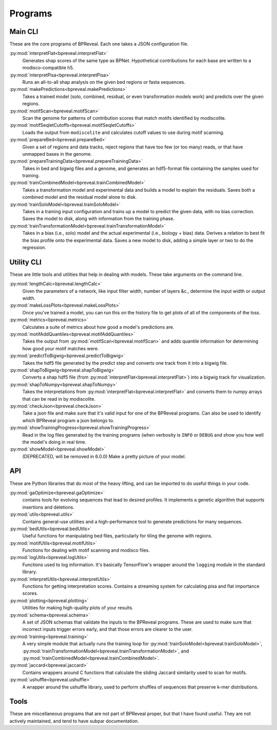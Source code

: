Programs
========

Main CLI
--------

These are the core programs of BPReveal. Each one takes a JSON configuration file.

:py:mod:`interpretFlat<bpreveal.interpretFlat>`
    Generates shap scores of the same type as BPNet. Hypothetical contributions
    for each base are written to a modisco-compatible h5.

:py:mod:`interpretPisa<bpreveal.interpretPisa>`
    Runs an all-to-all shap analysis on the given bed regions or fasta
    sequences.

:py:mod:`makePredictions<bpreveal.makePredictions>`
    Takes a trained model (solo, combined, residual, or even transformation
    models work) and predicts over the given regions.

:py:mod:`motifScan<bpreveal.motifScan>`
    Scan the genome for patterns of contribution scores that match motifs
    identified by modiscolite.

:py:mod:`motifSeqletCutoffs<bpreveal.motifSeqletCutoffs>`
    Loads the output from ``modiscolite`` and calculates cutoff values to use
    during motif scanning.

:py:mod:`prepareBed<bpreveal.prepareBed>`
    Given a set of regions and data tracks, reject regions that have too few
    (or too many) reads, or that have unmapped bases in the genome.

:py:mod:`prepareTrainingData<bpreveal.prepareTrainingData>`
    Takes in bed and bigwig files and a genome, and generates an hdf5-format
    file containing the samples used for training.

:py:mod:`trainCombinedModel<bpreveal.trainCombinedModel>`
    Takes a transformation model and experimental data and builds a model to
    explain the residuals. Saves both a combined model and the residual model
    alone to disk.

:py:mod:`trainSoloModel<bpreveal.trainSoloModel>`
    Takes in a training input configuration and trains up a model to predict
    the given data, with no bias correction. Saves the model to disk, along
    with information from the training phase.

:py:mod:`trainTransformationModel<bpreveal.trainTransformationModel>`
    Takes in a bias (i.e., solo) model and the actual experimental (i.e.,
    biology + bias) data. Derives a relation to best fit the bias profile onto
    the experimental data.
    Saves a new model to disk, adding a simple layer or two to do the
    regression.

Utility CLI
-----------

These are little tools and utilities that help in dealing with models. These
take arguments on the command line.

:py:mod:`lengthCalc<bpreveal.lengthCalc>`
    Given the parameters of a network, like input filter width, number of
    layers &c., determine the input width or output width.

:py:mod:`makeLossPlots<bpreveal.makeLossPlots>`
    Once you've trained a model, you can run this on the history file to get
    plots of all of the components of the loss.

:py:mod:`metrics<bpreveal.metrics>`
    Calculates a suite of metrics about how good a model's predictions are.

:py:mod:`motifAddQuantiles<bpreveal.motifAddQuantiles>`
    Takes the output from :py:mod:`motifScan<bpreveal.motifScan>` and adds
    quantile information for determining how good your motif matches were.

:py:mod:`predictToBigwig<bpreveal.predictToBigwig>`
    Takes the hdf5 file generated by the predict step and converts one track
    from it into a bigwig file.

:py:mod:`shapToBigwig<bpreveal.shapToBigwig>`
    Converts a shap hdf5 file (from
    :py:mod:`interpretFlat<bpreveal.interpretFlat>`) into a bigwig track for
    visualization.

:py:mod:`shapToNumpy<bpreveal.shapToNumpy>`
    Takes the interpretations from
    :py:mod:`interpretFlat<bpreveal.interpretFlat>` and converts them to numpy
    arrays that can be read in by modiscolite.

:py:mod:`checkJson<bpreveal.checkJson>`
    Take a json file and make sure that it's valid input for one of the
    BPReveal programs. Can also be used to identify which BPReveal program a
    json belongs to.

:py:mod:`showTrainingProgress<bpreveal.showTrainingProgress>`
    Read in the log files generated by the training programs (when verbosity is
    ``INFO`` or ``DEBUG`` and show you how well the model's doing in real time.

:py:mod:`showModel<bpreveal.showModel>`
    (DEPRECATED, will be removed in 6.0.0) Make a pretty picture of your model.


API
---
These are Python libraries that do most of the heavy lifting, and can be imported
to do useful things in your code.


:py:mod:`gaOptimize<bpreveal.gaOptimize>`
    contains tools for evolving sequences that lead to desired profiles. It
    implements a genetic algorithm that supports insertions and deletions.

:py:mod:`utils<bpreveal.utils>`
    Contains general-use utilities and a high-performance tool to generate
    predictions for many sequences.

:py:mod:`bedUtils<bpreveal.bedUtils>`
    Useful functions for manipulating bed files, particularly for tiling the
    genome with regions.

:py:mod:`motifUtils<bpreveal.motifUtils>`
    Functions for dealing with motif scanning and modisco files.

:py:mod:`logUtils<bpreveal.logUtils>`
    Functions used to log information. It's basically TensorFlow's wrapper
    around the ``logging`` module in the standard library.

:py:mod:`interpretUtils<bpreveal.interpretUtils>`
    Functions for getting interpretation scores. Contains a streaming system
    for calculating pisa and flat importance scores.

:py:mod:`plotting<bpreveal.plotting>`
    Utilities for making high-quality plots of your results.

:py:mod:`schema<bpreveal.schema>`
    A set of JSON schemas that validate the inputs to the BPReveal programs.
    These are used to make sure that incorrect inputs trigger errors early, and
    that those errors are clearer to the user.

:py:mod:`training<bpreveal.training>`
    A very simple module that actually runs the training loop for
    :py:mod:`trainSoloModel<bpreveal.trainSoloModel>`,
    :py:mod:`trainTransformationModel<bpreveal.trainTransformationModel>`, and
    :py:mod:`trainCombinedModel<bpreveal.trainCombinedModel>`.

:py:mod:`jaccard<bpreveal.jaccard>`
    Contains wrappers around C functions that calculate the sliding Jaccard similarity
    used to scan for motifs.

:py:mod:`ushuffle<bpreveal.ushuffle>`
    A wrapper around the ushuffle library, used to perform shuffles of sequences that
    preserve k-mer distributions.

Tools
-----

These are miscellaneous programs that are not part of BPReveal proper, but that
I have found useful. They are not actively maintained, and tend to have subpar
documentation.

..
    Copyright 2022, 2023, 2024 Charles McAnany. This file is part of BPReveal. BPReveal is free software: You can redistribute it and/or modify it under the terms of the GNU General Public License as published by the Free Software Foundation, either version 2 of the License, or (at your option) any later version. BPReveal is distributed in the hope that it will be useful, but WITHOUT ANY WARRANTY; without even the implied warranty of MERCHANTABILITY or FITNESS FOR A PARTICULAR PURPOSE. See the GNU General Public License for more details. You should have received a copy of the GNU General Public License along with BPReveal. If not, see <https://www.gnu.org/licenses/>.  # noqa  # pylint: disable=line-too-long
